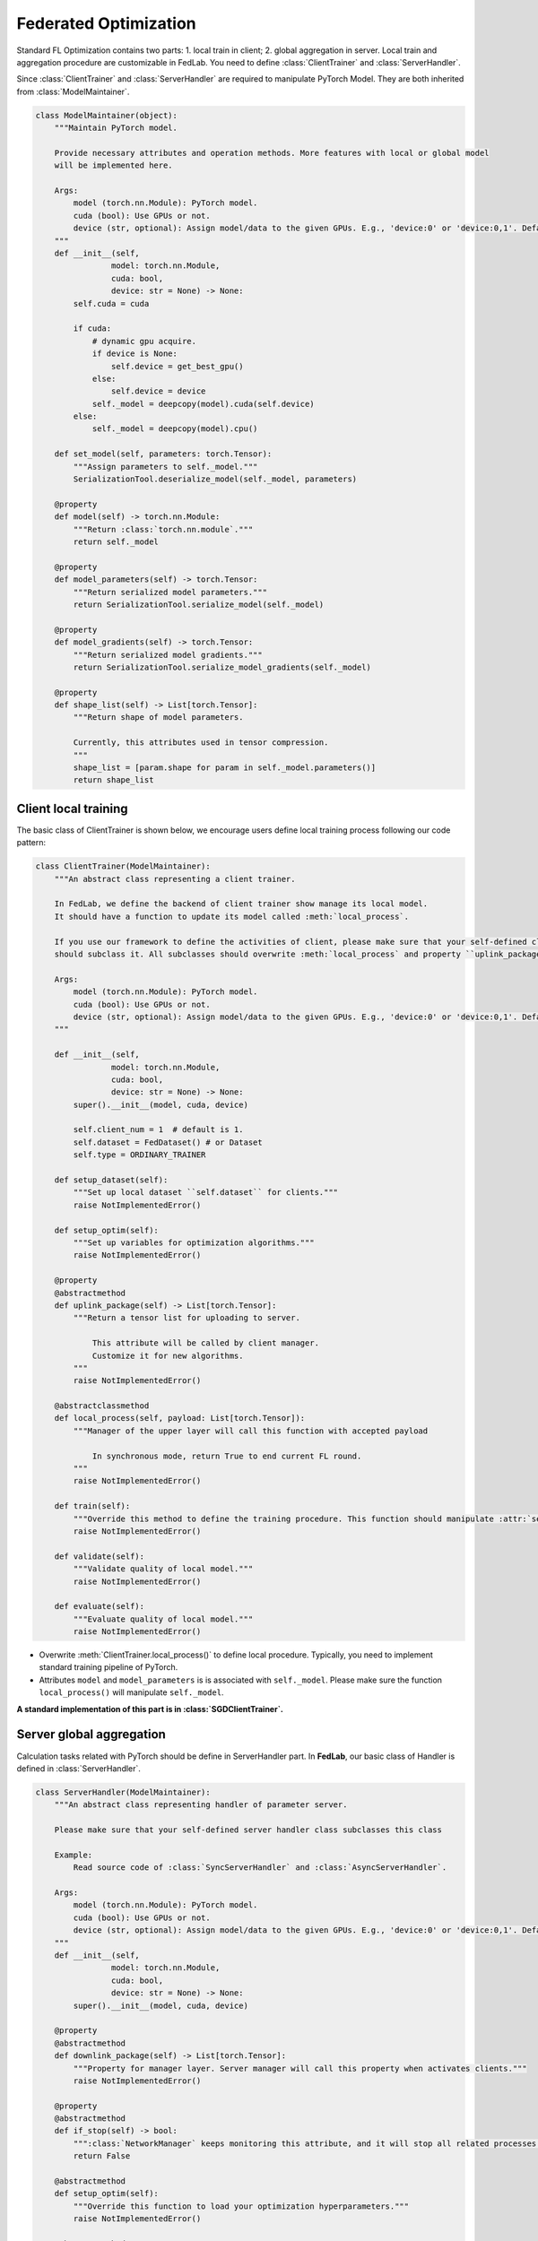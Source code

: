 .. _federated-optimization:

**********************
Federated Optimization
**********************

Standard FL Optimization contains two parts: 1. local train in client; 2. global aggregation in server.  Local train and aggregation procedure are customizable in FedLab. You need to define :class:`ClientTrainer` and :class:`ServerHandler`.

Since :class:`ClientTrainer` and :class:`ServerHandler` are required to manipulate PyTorch Model. They are both inherited from :class:`ModelMaintainer`.

.. code-block:: python

    class ModelMaintainer(object):
        """Maintain PyTorch model.

        Provide necessary attributes and operation methods. More features with local or global model
        will be implemented here.

        Args:
            model (torch.nn.Module): PyTorch model.
            cuda (bool): Use GPUs or not.
            device (str, optional): Assign model/data to the given GPUs. E.g., 'device:0' or 'device:0,1'. Defaults to None. If device is None and cuda is True, FedLab will set the gpu with the largest memory as default.
        """
        def __init__(self,
                    model: torch.nn.Module,
                    cuda: bool,
                    device: str = None) -> None:
            self.cuda = cuda

            if cuda:
                # dynamic gpu acquire.
                if device is None:
                    self.device = get_best_gpu()
                else:
                    self.device = device
                self._model = deepcopy(model).cuda(self.device)
            else:
                self._model = deepcopy(model).cpu()

        def set_model(self, parameters: torch.Tensor):
            """Assign parameters to self._model."""
            SerializationTool.deserialize_model(self._model, parameters)

        @property
        def model(self) -> torch.nn.Module:
            """Return :class:`torch.nn.module`."""
            return self._model

        @property
        def model_parameters(self) -> torch.Tensor:
            """Return serialized model parameters."""
            return SerializationTool.serialize_model(self._model)

        @property
        def model_gradients(self) -> torch.Tensor:
            """Return serialized model gradients."""
            return SerializationTool.serialize_model_gradients(self._model)

        @property
        def shape_list(self) -> List[torch.Tensor]:
            """Return shape of model parameters.
            
            Currently, this attributes used in tensor compression.
            """
            shape_list = [param.shape for param in self._model.parameters()]
            return shape_list

Client local training
=======================

The basic class of ClientTrainer is shown below, we encourage users define local training process following our code pattern:

.. code-block:: python

    class ClientTrainer(ModelMaintainer):
        """An abstract class representing a client trainer.

        In FedLab, we define the backend of client trainer show manage its local model.
        It should have a function to update its model called :meth:`local_process`.

        If you use our framework to define the activities of client, please make sure that your self-defined class
        should subclass it. All subclasses should overwrite :meth:`local_process` and property ``uplink_package``.

        Args:
            model (torch.nn.Module): PyTorch model.
            cuda (bool): Use GPUs or not.
            device (str, optional): Assign model/data to the given GPUs. E.g., 'device:0' or 'device:0,1'. Defaults to ``None``.
        """

        def __init__(self,
                    model: torch.nn.Module,
                    cuda: bool,
                    device: str = None) -> None:
            super().__init__(model, cuda, device)

            self.client_num = 1  # default is 1.
            self.dataset = FedDataset() # or Dataset
            self.type = ORDINARY_TRAINER

        def setup_dataset(self):
            """Set up local dataset ``self.dataset`` for clients."""
            raise NotImplementedError()

        def setup_optim(self):
            """Set up variables for optimization algorithms."""
            raise NotImplementedError()

        @property
        @abstractmethod
        def uplink_package(self) -> List[torch.Tensor]:
            """Return a tensor list for uploading to server.

                This attribute will be called by client manager.
                Customize it for new algorithms.
            """
            raise NotImplementedError()

        @abstractclassmethod
        def local_process(self, payload: List[torch.Tensor]):
            """Manager of the upper layer will call this function with accepted payload
            
                In synchronous mode, return True to end current FL round.
            """
            raise NotImplementedError()

        def train(self):
            """Override this method to define the training procedure. This function should manipulate :attr:`self._model`."""
            raise NotImplementedError()

        def validate(self):
            """Validate quality of local model."""
            raise NotImplementedError()

        def evaluate(self):
            """Evaluate quality of local model."""
            raise NotImplementedError()


- Overwrite :meth:`ClientTrainer.local_process()` to define local procedure. Typically, you need to implement standard training pipeline of PyTorch.
- Attributes ``model`` and ``model_parameters`` is is associated with ``self._model``. Please make sure the function ``local_process()`` will manipulate ``self._model``.

**A standard implementation of this part is in :class:`SGDClientTrainer`.**

Server global aggregation
==========================

Calculation tasks related with PyTorch should be define in ServerHandler part. In **FedLab**, our basic class of Handler is defined in :class:`ServerHandler`.

.. code-block:: python

    class ServerHandler(ModelMaintainer):
        """An abstract class representing handler of parameter server.

        Please make sure that your self-defined server handler class subclasses this class

        Example:
            Read source code of :class:`SyncServerHandler` and :class:`AsyncServerHandler`.
            
        Args:
            model (torch.nn.Module): PyTorch model.
            cuda (bool): Use GPUs or not.
            device (str, optional): Assign model/data to the given GPUs. E.g., 'device:0' or 'device:0,1'. Defaults to None. If device is None and cuda is True, FedLab will set the gpu with the largest memory as default.
        """
        def __init__(self,
                    model: torch.nn.Module,
                    cuda: bool,
                    device: str = None) -> None:
            super().__init__(model, cuda, device)

        @property
        @abstractmethod
        def downlink_package(self) -> List[torch.Tensor]:
            """Property for manager layer. Server manager will call this property when activates clients."""
            raise NotImplementedError()

        @property
        @abstractmethod
        def if_stop(self) -> bool:
            """:class:`NetworkManager` keeps monitoring this attribute, and it will stop all related processes and threads when ``True`` returned."""
            return False

        @abstractmethod
        def setup_optim(self):
            """Override this function to load your optimization hyperparameters."""
            raise NotImplementedError()

        @abstractmethod
        def global_update(self, buffer):
            raise NotImplementedError()

        @abstractmethod
        def load(self, payload):
            """Override this function to define how to update global model (aggregation or optimization)."""
            raise NotImplementedError()

        @abstractmethod
        def evaluate(self):
            """Override this function to define the evaluation of global model."""
            raise NotImplementedError()

User can define server aggregation strategy by finish following functions:

- You can overwrite ``_update_global_model()`` to customize global procedure.

- ``_update_global_model()`` is required to manipulate global model parameters (self._model).

- Summarised FL aggregation strategies are implemented in ``fedlab.utils.aggregator``.

**A standard implementation of this part is in SyncParameterServerHandler.**

